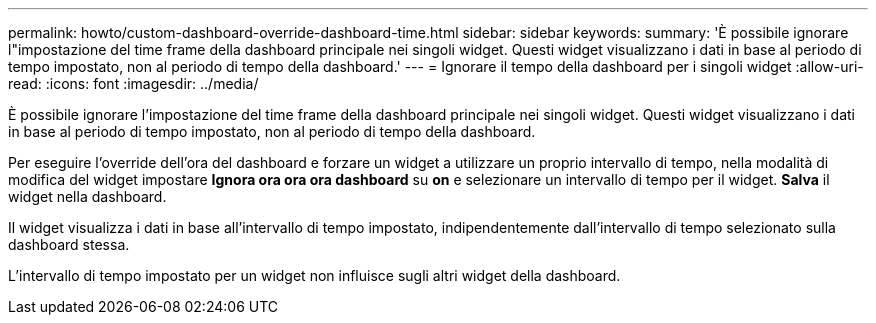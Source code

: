 ---
permalink: howto/custom-dashboard-override-dashboard-time.html 
sidebar: sidebar 
keywords:  
summary: 'È possibile ignorare l"impostazione del time frame della dashboard principale nei singoli widget. Questi widget visualizzano i dati in base al periodo di tempo impostato, non al periodo di tempo della dashboard.' 
---
= Ignorare il tempo della dashboard per i singoli widget
:allow-uri-read: 
:icons: font
:imagesdir: ../media/


[role="lead"]
È possibile ignorare l'impostazione del time frame della dashboard principale nei singoli widget. Questi widget visualizzano i dati in base al periodo di tempo impostato, non al periodo di tempo della dashboard.

Per eseguire l'override dell'ora del dashboard e forzare un widget a utilizzare un proprio intervallo di tempo, nella modalità di modifica del widget impostare *Ignora ora ora ora dashboard* su *on* e selezionare un intervallo di tempo per il widget. *Salva* il widget nella dashboard.

Il widget visualizza i dati in base all'intervallo di tempo impostato, indipendentemente dall'intervallo di tempo selezionato sulla dashboard stessa.

L'intervallo di tempo impostato per un widget non influisce sugli altri widget della dashboard.
